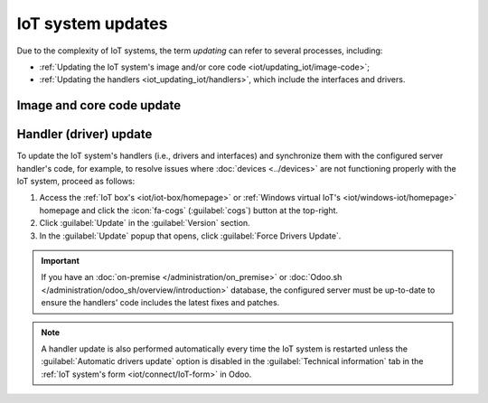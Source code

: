 ==================
IoT system updates
==================

Due to the complexity of IoT systems, the term *updating* can refer to several processes, including:

- :ref:`Updating the IoT system's image and/or core code <iot/updating_iot/image-code>`;
- :ref:`Updating the handlers <iot_updating_iot/handlers>`, which include the interfaces and drivers.

.. _iot/updating_iot/image-code:

Image and core code update
==========================

.. tabs::

   .. group-tab:: IoT box

      To check if the IoT box is up-to-date (and update it if needed), :ref:`access the IoT box's
      homepage <iot/iot-box/homepage>`, click the :icon:`fa-cogs` (:guilabel:`cogs`) button at the
      top-right, then :guilabel:`Update` in the :guilabel:`Version` section.

      .. tip::
         :ref:`Enable the developer mode <developer-mode>` to view the current versions of the IoT
         box's image and core code.

     **Image update**

      To update the IoT box's image, flash its SD card. Flashing can be performed using
      `balenaEtcher <https://etcher.balena.io>`_, a free and open-source tool for writing disk
      images to SD cards.

      .. note::
         - Updating the IoT system's image is often required after upgrading the Odoo database to a
           newer version.
         - A computer with a micro SD card reader/adapter is required to flash the micro SD card.
         - An alternative software for flashing the micro SD card is `Raspberry Pi Imager
           <https://www.raspberrypi.com/software/>`_.

      #. `Download balenaEtcher. <https://etcher.balena.io/#download-etcher>`_
      #. Insert the IoT box's micro SD card into the computer or adapter.
      #. Open balenaEtcher, click :guilabel:`Flash from URL`, and enter the following URL:
         `http://nightly.odoo.com/master/iotbox/iotbox-latest.zip`.
      #. Click :guilabel:`Select target` and select the SD card.
      #. Click :guilabel:`Flash` and wait for the process to finish.

      .. image:: updating_iot/etcher-flash.png
         :alt:  Flashing the SD card with balenaEtcher

     **Core code update**

      To update the IoT box's core code, click :guilabel:`Update` under :guilabel:`IoT Box Update`
      in the :guilabel:`Update` popup.

      .. danger::
         This process may take over 30 minutes. **Do not turn off or unplug the IoT box** during
         this time, as doing so could leave the device in an inconsistent state, requiring the IoT
         box to be reflashed with a new image.

   .. group-tab:: Windows virtual IoT

      To update the Windows virtual IoT's image and code, :ref:`uninstall the program
      <iot/windows_iot/uninstall>` and :ref:`reinstall <iot/windows-iot/installation>` the latest
      package.

.. _iot_updating_iot/handlers:

Handler (driver) update
=======================

To update the IoT system's handlers (i.e., drivers and interfaces) and synchronize them with the
configured server handler's code, for example, to resolve issues where :doc:`devices <../devices>`
are not functioning properly with the IoT system, proceed as follows:

#. Access the :ref:`IoT box's <iot/iot-box/homepage>` or :ref:`Windows virtual IoT's
   <iot/windows-iot/homepage>` homepage and click the :icon:`fa-cogs` (:guilabel:`cogs`) button at
   the top-right.
#. Click :guilabel:`Update` in the :guilabel:`Version` section.
#. In the :guilabel:`Update` popup that opens, click :guilabel:`Force Drivers Update`.

.. important::
   If you have an :doc:`on-premise </administration/on_premise>` or :doc:`Odoo.sh
   </administration/odoo_sh/overview/introduction>` database, the configured server must be
   up-to-date to ensure the handlers' code includes the latest fixes and patches.

.. note::
   A handler update is also performed automatically every time the IoT system is restarted unless
   the :guilabel:`Automatic drivers update` option is disabled in the :guilabel:`Technical
   information` tab in the :ref:`IoT system's form <iot/connect/IoT-form>` in Odoo.
